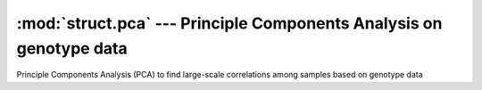 ====================================================================
:mod:`struct.pca` --- Principle Components Analysis on genotype data
====================================================================

.. module:: struct.pca
   :synopsis: Principle Components Analysis on genotype data

.. module:: pca
   :synopsis: Principle Components Analysis on genotype data

Principle Components Analysis (PCA) to find large-scale correlations among
samples based on genotype data
